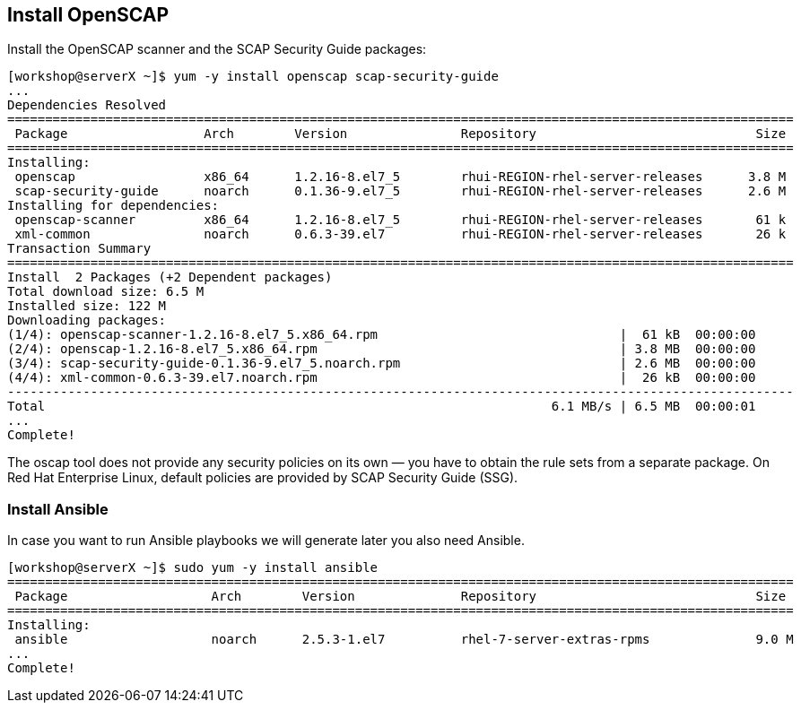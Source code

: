 == Install OpenSCAP

Install the OpenSCAP scanner and the SCAP Security Guide packages:

```
[workshop@serverX ~]$ yum -y install openscap scap-security-guide
...
Dependencies Resolved
========================================================================================================
 Package                  Arch        Version               Repository                             Size
========================================================================================================
Installing:
 openscap                 x86_64      1.2.16-8.el7_5        rhui-REGION-rhel-server-releases      3.8 M
 scap-security-guide      noarch      0.1.36-9.el7_5        rhui-REGION-rhel-server-releases      2.6 M
Installing for dependencies:
 openscap-scanner         x86_64      1.2.16-8.el7_5        rhui-REGION-rhel-server-releases       61 k
 xml-common               noarch      0.6.3-39.el7          rhui-REGION-rhel-server-releases       26 k
Transaction Summary
========================================================================================================
Install  2 Packages (+2 Dependent packages)
Total download size: 6.5 M
Installed size: 122 M
Downloading packages:
(1/4): openscap-scanner-1.2.16-8.el7_5.x86_64.rpm                                |  61 kB  00:00:00
(2/4): openscap-1.2.16-8.el7_5.x86_64.rpm                                        | 3.8 MB  00:00:00
(3/4): scap-security-guide-0.1.36-9.el7_5.noarch.rpm                             | 2.6 MB  00:00:00
(4/4): xml-common-0.6.3-39.el7.noarch.rpm                                        |  26 kB  00:00:00
--------------------------------------------------------------------------------------------------------
Total                                                                   6.1 MB/s | 6.5 MB  00:00:01
...
Complete!
```

The oscap tool does not provide any security policies on its own — you have to obtain the rule sets from a separate package. On Red Hat Enterprise Linux, default policies are provided by SCAP Security Guide (SSG).

=== Install Ansible

In case you want to run Ansible playbooks we will generate later you also need Ansible.
```
[workshop@serverX ~]$ sudo yum -y install ansible
========================================================================================================
 Package                   Arch        Version              Repository                             Size
========================================================================================================
Installing:
 ansible                   noarch      2.5.3-1.el7          rhel-7-server-extras-rpms              9.0 M
...
Complete!
```
